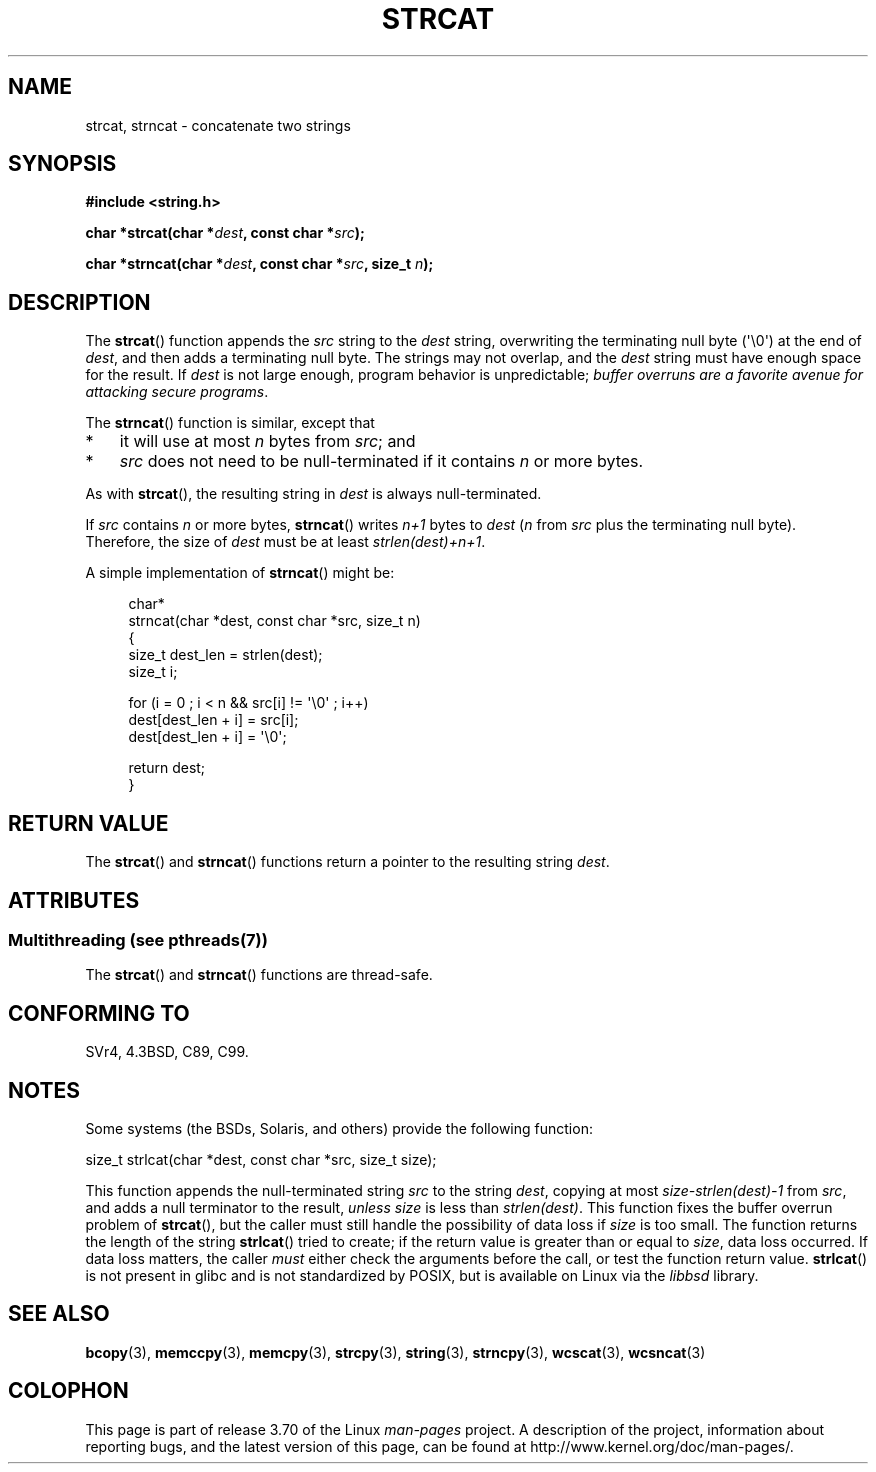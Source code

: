 .\" Copyright 1993 David Metcalfe (david@prism.demon.co.uk)
.\"
.\" %%%LICENSE_START(VERBATIM)
.\" Permission is granted to make and distribute verbatim copies of this
.\" manual provided the copyright notice and this permission notice are
.\" preserved on all copies.
.\"
.\" Permission is granted to copy and distribute modified versions of this
.\" manual under the conditions for verbatim copying, provided that the
.\" entire resulting derived work is distributed under the terms of a
.\" permission notice identical to this one.
.\"
.\" Since the Linux kernel and libraries are constantly changing, this
.\" manual page may be incorrect or out-of-date.  The author(s) assume no
.\" responsibility for errors or omissions, or for damages resulting from
.\" the use of the information contained herein.  The author(s) may not
.\" have taken the same level of care in the production of this manual,
.\" which is licensed free of charge, as they might when working
.\" professionally.
.\"
.\" Formatted or processed versions of this manual, if unaccompanied by
.\" the source, must acknowledge the copyright and authors of this work.
.\" %%%LICENSE_END
.\"
.\" References consulted:
.\"     Linux libc source code
.\"     Lewine's _POSIX Programmer's Guide_ (O'Reilly & Associates, 1991)
.\"     386BSD man pages
.\" Modified Sat Jul 24 18:11:47 1993 by Rik Faith (faith@cs.unc.edu)
.\" 2007-06-15, Marc Boyer <marc.boyer@enseeiht.fr> + mtk
.\"     Improve discussion of strncat().
.TH STRCAT 3  2014-01-20 "GNU" "Linux Programmer's Manual"
.SH NAME
strcat, strncat \- concatenate two strings
.SH SYNOPSIS
.nf
.B #include <string.h>
.sp
.BI "char *strcat(char *" dest ", const char *" src );
.sp
.BI "char *strncat(char *" dest ", const char *" src ", size_t " n );
.fi
.SH DESCRIPTION
The
.BR strcat ()
function appends the
.I src
string to the
.I dest
string,
overwriting the terminating null byte (\(aq\\0\(aq) at the end of
.IR dest ,
and then adds a terminating null byte.
The strings may not overlap, and the
.I dest
string must have
enough space for the result.
If
.I dest
is not large enough, program behavior is unpredictable;
.IR "buffer overruns are a favorite avenue for attacking secure programs" .
.PP
The
.BR strncat ()
function is similar, except that
.IP * 3
it will use at most
.I n
bytes from
.IR src ;
and
.IP *
.I src
does not need to be null-terminated if it contains
.I n
or more bytes.
.PP
As with
.BR strcat (),
the resulting string in
.I dest
is always null-terminated.
.PP
If
.IR src
contains
.I n
or more bytes,
.BR strncat ()
writes
.I n+1
bytes to
.I dest
.RI ( n
from
.I src
plus the terminating null byte).
Therefore, the size of
.I dest
must be at least
.IR "strlen(dest)+n+1" .

A simple implementation of
.BR strncat ()
might be:
.in +4n
.nf

char*
strncat(char *dest, const char *src, size_t n)
{
    size_t dest_len = strlen(dest);
    size_t i;

    for (i = 0 ; i < n && src[i] != \(aq\\0\(aq ; i++)
        dest[dest_len + i] = src[i];
    dest[dest_len + i] = \(aq\\0\(aq;

    return dest;
}
.fi
.in
.SH RETURN VALUE
The
.BR strcat ()
and
.BR strncat ()
functions return a pointer to the resulting string
.IR dest .
.SH ATTRIBUTES
.SS Multithreading (see pthreads(7))
The
.BR strcat ()
and
.BR strncat ()
functions are thread-safe.
.SH CONFORMING TO
SVr4, 4.3BSD, C89, C99.
.SH NOTES
Some systems (the BSDs, Solaris, and others) provide the following function:

    size_t strlcat(char *dest, const char *src, size_t size);

This function appends the null-terminated string
.I src
to the string
.IR dest ,
copying at most
.IR "size\-strlen(dest)\-1"
from
.IR src ,
and adds a null terminator to the result,
.I unless
.IR size
is less than
.IR strlen(dest) .
This function fixes the buffer overrun problem of
.BR strcat (),
but the caller must still handle the possibility of data loss if
.I size
is too small.
The function returns the length of the string
.BR strlcat ()
tried to create; if the return value is greater than or equal to
.IR size ,
data loss occurred.
If data loss matters, the caller
.I must
either check the arguments before the call, or test the function return value.
.BR strlcat ()
is not present in glibc and is not standardized by POSIX,
.\" https://lwn.net/Articles/506530/
but is available on Linux via the
.IR libbsd
library.
.SH SEE ALSO
.BR bcopy (3),
.BR memccpy (3),
.BR memcpy (3),
.BR strcpy (3),
.BR string (3),
.BR strncpy (3),
.BR wcscat (3),
.BR wcsncat (3)
.SH COLOPHON
This page is part of release 3.70 of the Linux
.I man-pages
project.
A description of the project,
information about reporting bugs,
and the latest version of this page,
can be found at
\%http://www.kernel.org/doc/man\-pages/.
